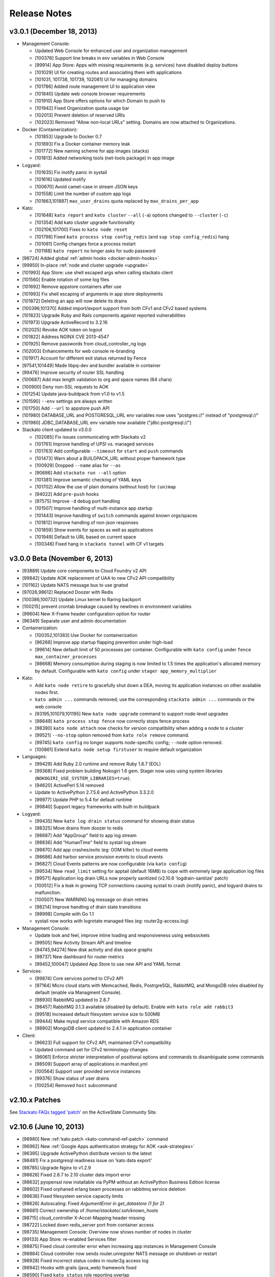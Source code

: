 .. -*- rst -*-
..
.. This file is in reStructuredText format. For markup overview, see
.. http://sphinx.pocoo.org/rest.html
..
.. Changes except "Internal" can be made available in the release
.. notes. Changes not directly related to Stackato itself (eg: VM) should
.. be listed in its own section.

Release Notes
=============

.. only:: not public

  See `release-notes.rst` in git for the up-to-date version of this file.
        `<https://github.com/ActiveState/stackato-doc>`_


v3.0.1 (December 18, 2013)
--------------------------

* Management Console:

  * Updated Web Console for enhanced user and organization management
  * [100376] Support line breaks in env variables in Web Console
  * [99914] App Store: Apps with missing requirements (e.g. services) have disabled deploy buttons
  * [101029] UI for creating routes and associating them with applications
  * [101031, 101738, 101739, 102081] UI for managing domains
  * [101786] Added route management UI to application view
  * [101840] Update web console browser requirements
  * [101910] App Store offers options for which Domain to push to
  * [101942] Fixed Organization quota usage bar
  * [102013] Prevent deletion of reserved URIs
  * [102023] Removed "Allow non-local URLs" setting. Domains are now attached to Organizations.

* Docker (Containerization):

  * [101853] Upgrade to Docker 0.7
  * [101893] Fix a Docker container memory leak
  * [101772] New naming scheme for app images (stacks)
  * [101813] Added networking tools (net-tools package) in app image
  
* Logyard:

  * [101635] Fix inotify panic in systail
  * [101616] Updated inotify
  * [100670] Avoid camel-case in stream JSON keys
  * [101558] Limit the number of custom app logs
  * [101863,101887] ``max_user_drains`` quota replaced by ``max_drains_per_app``
  
* Kato:
  
  * [101648] ``kato report`` and ``kato cluster`` ``--all`` (``-a``) options changed to ``--cluster`` (``-c``)
  * [101354] Add kato cluster upgrade functionality
  * [102106,101700] Fixes to ``kato node reset``
  * [101798] Fixed ``kato process stop config_redis`` (and ``sup stop config_redis``) hang
  * [101081] Config changes force a process restart
  * [101188] ``kato report`` no longer asks for sudo password
  
* [98724] Added global :ref:`admin hooks <docker-admin-hooks>`
* [99950] In-place :ref:`node and cluster upgrade <upgrade>`
* [101993] App Store: use shell escaped args when calling stackato client 
* [101560] Enable rotation of some log files
* [101692] Remove appstore containers after use
* [101993] Fix shell escaping of arguments in app store deployments
* [101872] Deleting an app will now delete its drains
* [100396,101370] Added import/export support from both CFv1 and CFv2 based systems
* [101823] Upgrade Ruby and Rails components against reported vulnerabilities
* [101973] Upgrade ActiveRecord to 3.2.16
* [102025] Revoke AOK token on logout
* [101822] Address NGINX CVE 2013-4547
* [101925] Remove passwords from cloud_controller_ng logs
* [102003] Enhancements for web console re-branding
* [101917] Account for different exit status returned by Fence
* [97541,101449] Made libpq-dev and bundler available in container
* [99476] Improve security of router SSL handling
* [100687] Add max length validation to org and space names (64 chars) 
* [100900] Deny non-SSL requests to AOK
* [101254] Update java-buildpack from v1.0 to v1.5
* [101590] ``--env`` settings are always written
* [101750] Add ``--url`` to appstore push API
* [101980] DATABASE_URL and POSTGRESQL_URL env variables now uses "postgres://" instead of "postgresql://" 
* [101980] JDBC_DATABASE_URL env variable now available ("jdbc\:postgresql\://") 



* Stackato client updated to v3.0.0

  * [102085] Fix issues communicating with Stackato v2
  * [101761] Improve handling of UPSI vs. managed services
  * [101763] Add configurable ``--timeout`` for ``start`` and ``push`` commands
  * [101473] Warn about a BUILDPACK_URL without proper framework type
  * [100929] Dropped ``--name`` alias for ``--as``
  * [90686] Add ``stackato run --all`` option
  * [101381] Improve semantic checking of YAML keys
  * [101702] Allow the use of plain domains (without host) for ``(un)map``
  * [94022] Add ``pre-push`` hooks
  * [97575] Improve ``-d`` debug port handling
  * [101507] Improve handling of multi-instance app startup
  * [101443] Improve handling of ``switch`` commands against known orgs/spaces
  * [101812] Improve handling of non-json responses
  * [101859] Show events for spaces as well as applications
  * [101949] Default to URL based on current space
  * [100346] Fixed hang in ``stackato tunnel`` with CF v1 targets
  
  

v3.0.0 Beta (November 6, 2013)
------------------------------

* [93889] Update core components to Cloud Foundry v2 API
* [99842] Update AOK replacement of UAA to new CFv2 API compatibility
* [101162] Update NATS message bus to use gnatsd
* [97026,98612] Replaced Doozer with Redis
* [100386,100732] Update Linux kernel to Raring backport
* [100215] prevent crontab breakage caused by newlines in environment variables
* [99604] New X-Frame header configuration option for router
* [96349] Separate user and admin documentation

* Containerization:

  * [100352,101383] Use Docker for containerization
  * [96266] Improve app startup flapping prevention under high-load
  * [99614] New default limit of 50 processes per container. Configurable with ``kato config`` under ``fence max_container_processes``
  * [98668] Memory consumption during staging is now limited to 1.5 times the application's allocated memory by default. Configurable with ``kato config`` under ``stager app_memory_multiplier``

* Kato:

  * Add ``kato node retire`` to gracefully shut down a DEA, moving its application instances on other available nodes first.
  * ``kato admin ...`` commands removed; use the corresponding ``stackato admin ...`` commands or the web console
  * [93195,101079,101195] New ``kato node upgrade`` command to support node-level upgrades
  * [98649] ``kato process stop fence`` now correctly stops fence process
  * [98390] ``kato node attach`` now checks for version compatibility when adding a node to a cluster
  * [99521] ``--no-stop`` option removed from ``kato role remove`` command.
  * [99745] ``kato config`` no longer supports node-specific config; ``--node`` option removed.
  * [100861] Extend ``kato node setup firstuser`` to require default organization

* Languages:

  * [99429] Add Ruby 2.0 runtime and remove Ruby 1.8.7 (EOL)
  * [99368] Fixed problem building Nokogiri 1.6 gem. Stager now uses using system libraries (``NOKOGIRI_USE_SYSTEM_LIBRARIES=true``).
  * [94620] ActivePerl 5.14 removed
  * Update to ActivePython 2.7.5.6 and ActivePython 3.3.2.0
  * [99977] Update PHP to 5.4 for default runtime
  * [99840] Support legacy frameworks with built-in buildpack

* Logyard:

  * [99435] New ``kato log drain status`` command for showing drain status
  * [98325] Move drains from doozer to redis
  * [98687] Add "AppGroup" field to app log stream
  * [98836] Add "HumanTime" field to systail log stream
  * [98870] Add app crashes/exits (eg: OOM killer) to cloud events
  * [98686] Add harbor service provision events to cloud events
  * [96827] Cloud Events patterns are now configurable (via ``kato config``)
  * [99534] New ``read_limit`` setting for apptail (default 16MB) to cope with extremely large application log files
  * [99571] Application log drain URLs now properly sanitized (v2.10.6 'logdrain-sanitize' patch)
  * [100512] Fix a leak in growing TCP connections causing systail to crash (inotify panic), and logyard drains to malfunction.
  * [100507] New WARNING log message on drain retries
  * [98214] Improve handling of drain state transitions
  * [98998] Compile with Go 1.1
  * systail now works with logrotate managed files (eg: router2g-access.log)
  
* Management Console:

  * Update look and feel, improve inline loading and responsiveness using websockets
  * [99505] New Activity Stream API and timeline
  * [94745,94274] New disk activity and disk space graphs
  * [98737] New dashboard for router metrics
  * [99452,100047] Updated App Store to use new API and YAML format

* Services:

  * [99874] Core services ported to CFv2 API
  * [97164] Micro cloud starts with Memcached, Redis, PostrgreSQL, RabbitMQ, and MongoDB roles disabled by default (enable via Managment Console).
  * [98930] RabbitMQ updated to 2.8.7
  * [98457] RabbitMQ 3.1.3 available (disabled by default). Enable with ``kato role add rabbit3``
  * [99518] Increased default filesystem service size to 500MB
  * [99444] Make mysql service compatible with Amazon RDS
  * [98902] MongoDB client updated to 2.4.1 in application container 

* Client:

  * [96623] Full support for CFv2 API, maintained CFv1 compatibility
  * Updated command set for CFv2 terminology changes
  * [96061] Enforce stricter interpretation of positional options and commands to disambiguate some commands
  * [98509] Support array of applications in manifest.yml
  * [100564] Support user provided service instances
  * [99376] Show status of user drains
  * [100254] Removed ``host`` subcommand

v2.10.x Patches
---------------

See `Stackato FAQs tagged 'patch'
<http://community.activestate.com/taxonomy/term/547>`__ on the
ActiveState Community Site.

  
v2.10.6 (June 10, 2013)
-----------------------

* [98980] New :ref:`kato patch <kato-command-ref-patch>` command
* [96962] New :ref:`Google Apps authentication strategy for AOK <aok-strategies>`
* [96395] Upgrade ActivePython distribute version to the latest
* [98481] Fix a postgresql readiness issue on 'kato data export'
* [98785] Upgrade Nginx to v1.2.9
* [98626] Fixed 2.6.7 to 2.10 cluster data import error
* [98632] pyopenssl now installable via PyPM without an ActivePython Business Edition license
* [98602] Fixed orphaned erlang beam processes on rabbitmq service deletion
* [98636] Fixed filesystem service capacity limits
* [98626] Autoscaling: Fixed *ArgumentError in get_datastore (1 for 2)*
* [98681] Correct ownership of */home/stackato/.ssh/known_hosts*
* [98715] cloud_controller X-Accel-Mapping header missing
* [98722] Locked down redis_server port from container access
* [98735] Management Console: Overview now shows number of nodes in cluster
* [99133] App Store: re-enabled Services filter
* [98875] Fixed cloud controller error when increasing app instances in Management Console
* [98884] Cloud controller now sends router.unregister NATS message on shutdown or restart
* [98928] Fixed incorrect status codes in router2g access log
* [98942] Hooks with grails (java_web) framework fixed
* [98590] Fixed ``kato status`` role reporting overlap
* [98972] Fixed MySQL service metadata import
* [98985] Less aggressive DEA autoscaling
* [98997] Fixed potentially blocking operation during retry of TCP drains
* [99006] ``kato op upstream proxy ...`` now correctly modifies the LXC template
* [99025] Longer (and configurable) timeout for ``kato op regenerate postgresql``
* [99040] Management Console now un-maps URLs correctly
* [98966,99012] fixed broken postgresql first boot task
* [99145] Fixed an issue where services may not be deleted from the web console
* [99153] Fixed Harbor service issues with UDP backend health checks
* [99220] Fix for cloud-init Stackato 'rename' task failing
* [99230] Fixed cloud-init failing to install custom apt-packages
* [98997] Fixed potentially blocking operation (up to 10s) in drain:stop
* Fence/DEA (app container management):

  * [98979,98990] More accurate disk usage monitoring
  * [99100] Fixed a DEA memory leak with droplet management
  * [98749] Fixed ``FATAL -- Can't create DEA pid file: Process already running``
  * [98700] Fixed traceback on DEA restart (``parse_info!': undefined method `[]'``)
  * [98688] Fixed *Filesystem::node: No such file or directory - /var/vcap/sys/run/fence.sock* error
  * [97619] Improved the accuracy of (accounted) container memory usage
  * [99147] Ensure container creation failure does not crash fence
  * [99204] Fixed "No such file or directory" ENOENT error on DEA
  * [98934] Container cleanup fix
  * [99202] Fixed "can't add new key into hash during iteration" warning on container cleanup
  
* stackato client updated to 1.7.4

  * [97359] New default behavior for ``stackato update`` preserves
    previously set environment variables. New ``--env-mode replace``
    option enables the old behavior of removing or resetting environent
    variables.
  * [96962] New ``token`` command for interactive token-based
    authentication with external SSO systems. 
    

v2.10.4 (April 5, 2013)
-----------------------

* [97520] Oracle DB add-on with ``stackato dbshell`` support

  * ORACLE_URL and JDBC_ORACLE_URL env vars if Oracle service present
  * Spring auto-configuration of Oracle DB binding
  
* Improvements to :ref:`Logyard <logging>`:

  * [96008] Fix logyard crash and uncleaned drains sometimes triggered
    by ``kato log tail``
  * [98244] Delete app drains on ``stackato delete``
  * [97614] Improve apptail reliability
  * [98279, 98354] Configurable finite retry on drains
  * [98169] Configurable maximum limit on user drains
  * [98326] Support for named custom format for use in drain URIs
  * [97856] apptail: handle NATS disconnection
  * [98280] Fix retrying behavior to reset retry delays after some
    point
  * Simplified formatting of log records in logyard.log
  * [98354] Reduced the frequency of retry warnings (esp. for Cloud
    Events)
  * Stability improvements [98091, 96337, 98342, 98243, 98240, 98423]
  
* Core runtime updates for stability and security [97667, 97978, 97857,
  97551]

  * [98515] `Upgraded PostgreSQL to 9.1.9
    <http://www.postgresql.org/about/news/1456/>`_ to address
    CVE-2013-1899 (major), CVE-2013-1900, and CVE-2013-1901
  * [97645] Improved cookie handling of token
  * [97649] Prevent REST API cross site request forgery
  * [97646] Prevent XSS vulnerability through App Store yaml file
  * [98256] Address CVE 2013-1857 in Rails
  * [98521] Reduce controller default memory limit to 50% (from 70%) before
    it is restarted
  * [98050] Updated `doozerd <https://github.com/ha/doozerd>`_

* Node.js

  * [97557] Updated node08 runtime (0.8.22)
  * [98068] Added node010 runtime (0.10.1)

* Perl:

  * upgrade to uWSGI 1.4.9
  * updated ActivePerl-5.14 runtime (5.14.4.1405)
  * added ActivePerl-5.16 runtime (5.16.3.1603)
  * latest App::cpanminus supports installation via URLs and from git
  * added support for cpanfile to specify dependencies
  * added experimental support for Carton, the Perl module dependency manager

* Python: upgrade to uWSGI 1.4.9

* Ruby: 

  * [98316] Update Ruby autoconfiguration library for MongoDB
  * [98223] Improve handling of stdsync usage
  * [98113] Updated Ruby buildpack
  
* Router improvements

  * [97806] Implement NATS connection error handling and retry logic
  * [98292, 98252] Fix possible JSON truncation in large responses
  * [98403] Correctly drop lost controller nodes from routing table
  * Additional fixes [96790, 98062, 98029, 97882]
  
* :ref:`kato <kato-command-ref>` updates:

  * [95989] ``kato users`` has moved to ``kato data users``
  * [97251] Added ``kato node list`` to list all nodes and which roles
    are running on them
  * [98137] ``kato tail`` skips logyard INFO records unless ``--raw`` is passed.
  * [98107] Correct ``kato node rename`` to handle existing pushed apps when using mdns
  * [97934] Prevent ``kato data export`` exception if memcached services was never used
  * Additional bug fixes [98067, 96792, 97597, 97769, 97808, 97810,
    97753, 97392, 97761, 97752, 97809, 97561, 98009, 96795, 98384,
    98272, 98481, 98402]

* [98281] Fix an issue with stopping apps during DEA shutdown.
* [96175] Fix a regression in ``stackato files logs/staging.log`` not returning
  `staging.log`
* [97895] Fix yajl load error in wait_for_fs.rb (when filesystem service is used)
* [98282] Speed up ssh connections to system
* Web console improvements [97736, 97702, 95765, 97701, 96121, 97777,
  98144, 97699, 98140, 97996, 97882]
  
  * [98254] Display Logyard configuration settings
  * [98042] Fix memory leak on long-open pages polling cloud events
  * [98127] Instant refresh of in-page modified components
  
* [97025, 98259] Improve DEA internal connectivity speed
* [98281] Improve DEA app cleanup on shutdown
* [93626] Enforce random postgres password at first boot
* [96007] Fix JBoss database support error when no services are defined
* [97731] Reduce long polling calls from the web console
* [97772] Correct ability to do first user setup after kato factory reset
* [97993] Made log rotation more strict (rotate any log in /s/logs/ over 10MB)
* [91120, 98299, 97973] Usernames are now stored in a case insensitive manner
* [98182] Updated Mono framework add-on to 3.0 Beta (Mono version 2.11)
* [98312] Update user authentication check to return compatibility to vcap_java_client
* [97322] cloud-init updates
* [97253] Change of "cloud_controller" role to "controller", new "primary" role
* [98314] Restrict kernel messages to tty console to errors only
* [98289] Improved console tty startup process to show progressive start state
* [98288] Update MongoDB to 2.4.1
* [97322] Improved cloud-init support to allow some kato commands to be called deferred
* [98523] Make MySQL service STORAGE_QUOTA_INTERVAL and KEEP_ALIVE_INTERVAL configurable, move quota check to every 30s default
* [97760] Properly handle timeout errors when checking DB quotas
* [97619] Updated app instance memory calculation to use container group stats
* [98550] Set container memory limit exactly at app instance memory request (was overallocating 12.5%)
* Documentation updates
* stackato client updated to 1.7.2

  * [98187] New `stackato admin grant/revoke/list`
  * [98145] Fixes to some false negative key warnings
  * [98221] Fixed multi-app push from stackato.yml
  * [98045] Correct limits management between users and groups
  * [96810] Correct handling exploded .war directories
  * Additional bug fixes [98238, 96930, 98181, 92751, 98089, 97958,
    97906, 97520]

V2.8 (February 26, 2013)
------------------------

* App Store improvements

  * Now a separate component.
  * Full streaming of application deployment output to the Management Console
  * [96401] App Store output now available in app log stream (:ref:`stackato logs <command-logs>`)
  * [97622] App Store uses upstream proxy info (e.g. provided by :ref:`kato op upstream_proxy set <kato-command-ref-op>`).

* New Harbor port service

  * Allows external ports to be forwarded directly to your app
  * Supports TCP, UDP and dual TCP/UDP ports.
  * Supports multiple app instances (TCP only)
  * [95358] Supports use of custom and multiple SSL certs with your application. For apps that use frameworks, harbor provides a built-in HTTPS server with SPDY support for the custom certificate(s).
  * Passive health checking of unavailable backends or unresponsive apps.

* Fence (fully non-blocking container management):

  * Less memory usage, faster DEA/stager performance
  * Faster container startup
  * Addition of per-app enforced disk limits
  * Improved security via Unix user-level compartmentalization in the kernel (each container now has its own Unix user)
  * Support for any IP range for LXC containers (configurable)
  * Removing (deprecating) lxctrl processes (less memory use)
  
* AOK (user authentication):

  * Optional external user authentication component
  * LDAP authentication support
  
* [97274] PostgreSQL: `HSTORE <http://www.postgresql.org/docs/9.1/static/hstore.html>`__
  (key/value storage) support in the PostgreSQL service.
* Redis: upgrade to v2.6 (`release notes <https://raw.github.com/antirez/redis/2.6/00-RELEASENOTES>`__)
* Python: upgrade to uWSGI 1.4.5
* Perl: upgrade to uWSGI 1.4.5
* Java: JPDA debugging for java_web applications via Harbor port service.
* Go: upgrade to the latest `Go buildpack <https://github.com/kr/heroku-buildpack-go>`__
* Logyard updates

  * [96620]: Drains are now retry infinitely if disconnected.
  * [96338]: Added new fields to the JSON of application log stream: AppID (application ID), AppName (application Name), NodeID (host DEA IP of the instance)
  * Added a new ``file:///`` drain for debugging purposes.
  
* [96493,96498] UI improvements for non-admin users in Management Console.
* [95986] New 'app-dir' key in stackato.yml to support deploying from a specific sub-directory.
* [97013] No port lookup for app host in incoming HTTP header.
* [95902] Management Console: Warn when deleting the last role on a node.
* [96729] Admin-configurable web console login expiration
* [96700,96653] Rails security fixes.
* [96677] mDNS backend: avahi-daemon removed and avahi_announcer replaced with avahi_publisher and app_mdns.
* [96225] Manual SSH key configuration on systems with separate Router, Cloud Controller, or Load Balancer nodes is no longer required during setup.
* [96696] Allow simultaneous 'kato tail' sessions.
* [96932] Fix certain /files routes e.g 'stackato files' from not being routed correctly.
* [95576] Prevent CC from being blocked during a vSphere scaling operation
* [96708] Major changes to ``kato`` commands and command naming:

  * "kato start|stop|restart" now manipulates roles, not processes.
  * "kato enable|disable" is now "kato role add|remove"
  * "kato attach" is now "kato node attach"
  * "kato setup micro" is now "kato node setup micro", "kato setup core" is now "kato node setup core" and "kato setup load_balancer" is now "kato node setup load_balancer"
  * "kato setup controller" and "kato setup node" have been retired. Use "kato node setup core" and "kato node attach" instead.
  * Change to how "kato drain add" options are passed. Dropped --option key=value --option key=value in favor of a just key=value key=value
  * For "kato role add|remove" (previously kato enable|disable), --all-but and --only are now boolean flags that act on the list of roles given. Therefore "kato enable --all-but dea,prealloc" becomes "kato role add --all-but dea prealloc"
  * "kato role remove" no longer supports the flag --no-stop
  * "kato rename" is now "kato node rename"
  * Added "kato role list" to list all roles and number of nodes they are enabled on.
  * "kato config" now takes action keywords "set", "get", "del", "push" and "pop". This is not backwards compatible. Example is "kato config set <component> <key-path> <value>".
  * "kato tail" is now "kato log tail"
  * "kato drain" is now "kato log drain"
  * "kato process start|stop|restart" can now be used to manage processes, though managing *roles* via "kato start|stop|restart" is recommended.
  * "kato ready", for checking the ready status of processes, is now "kato process ready"
  * Add "--node" to "kato process ready" to check status or process on any node.
  * "kato config" default output is YAML
  * "kato debug lsdoozer" has been removed. Use "kato config get --flat" instead.
  * The previous "kato status" functionality that showed just a list of processes and their statuses can now be found under "kato process list"
  * "kato import" is now "kato data import".
  * "kato export" is now "kato data export".

* stackato client updated to 1.7.0

  * [97399] Added '-d' option to enable JPDA debugging via Harbor service.

v2.6.7 (December 19, 2012)
--------------------------
  
* [96341]: Fix --format not being respected in `kato drain add`
* [96225] Manual SSH key configuration on systems with separate Router, Cloud Controller, or Load Balancer nodes is no longer required during setup.
* [94390] Added Node.js v0.8.14 as a dual runtime along with v.0.6.20
* [96231] Java 7 has been added as a new runtime.
* stackato client updated to 1.6.2

  * [95509] References to 'stackato' in renamed client help fixed.
  * [96386] Fixed output problems with 'stats' command.
  * [96427] Fixed problem with '--no-tail' option.
  * [96429] Fixed "Ambiguous runtime" error with 'standalone' framework.
  * [96438] Added option '--token' for direct specification of the auth token.

v2.6 (November 27, 2012)
------------------------

* Log aggregation/forwarding updates (Logyard)

  * Application log streams
  * Redesigned to run on large-scale clusters with no single point of
    failure or inter-node traffic.
  * Better log forwarding via drains (tcp, udp, redis).
  * Added Splunk support (based on drains).
  * Key deployment events made available in the application log
    stream.
  * Improved documentation.

* Cloud-Events

  * Cluster support - now includes events from all nodes in the cluster.
  * Forward events via Logyard drains.
  * Build reports on top of cloud events via third party services.

* Kato import/export changes - new next generation cluster migration tool

  * ``kato import/export`` uses the cluster-aware back end formerly accessed
    with ``kato migrate`` (deprecated)
  * Bug fixes: [96065, 96072, 96073]

* Client updated to 1.6.1

  * Application log forwarding setup via ``stackato drains add`` (user-level)

* New ``kato history`` command shows a history of administrative ``kato``
  commands ran across the cluster.

* Removed Command: ``kato ls`` in favor of ``kato status --all``

* [93012] Allow multiple staging nodes

* [96026] Create "contrib" plugin frameworks directory

* [95935] Fixed misleading 'Cannot connect to doozerd' warning in various cluster situations.

* [96215] Security fix for app store installs

* [96114] New dedicated Nginx instance for handling Cloud Controller file uploads

* [94258] Configurable data services storage location

* [95703] Fixed headers being prematurely sent on error pages with router2g

* [96191] Upgrade to Ruby 1.9.3-p327

* [96255] Fix issues with `kato node rename` when `/etc/hostname` is empty

* Additional documentation for new features, plus edits and minor corrections


Release v2.4 (October 29, 2012)
-------------------------------

* Improved application logging:

  * Logs are persisted between application restarts
  * ``stackato logs`` runs much faster, returns logs from all instances, and returns logs from stopped/crashed instances
  * ``stackato logs --follow`` tails logs from all instances

* Improved system logging (BETA):

  * Aggregate stackato system logs from all nodes in the cluster
  * Output plugins to stream system logs to Loggly, papertrail, and others

* Import and export Users and Groups via web console (.csv format)

* Simplified web console theming, with improved documentation

* Upgraded Apache TomEE Plus from v 1.0.0 to v1.5.0. In addition to the support of new TomEE features as listed on the `TomEE site <http://tomee.apache.org/downloads.html>`_, this upgrade addresses additional bugs:

  * [95426] Added Hibernate
  * [95082] Fixed Grails apps
  * [95425] Fixed test failure (Java apps with mysql services)
  * Other application compatibility issues

* New Command (BETA): ``kato migrate`` - next generation cluster live migration tool

* New Command: ``kato op static_ip`` - intuitive tool for static-ip configuration

* New Command: ``kato relocate ...`` - move key shared data to a new
  location (e.g. persistent storage)

* Client updated to 1.5

  * [95702] Allow uploading very large applications (upload limits still
    imposed by server)
  * [92160] New subcommand ``scp`` to move data to/from app instances
  * Support for enhanced logging features

* Client installation no longer available via ``pypm``

* MongoDB upgraded from v1.8.1 to v2.0.7

* Node.js upgraded from v0.6.18 to v0.6.20

* Ruby upgraded from 1.9.3-p125 to 1.9.3-p194 (with security patches from p286)

* [95291] Fixed incompatibility with Eclipse Cloud Foundry plug-in and Spring Tool Suite

* [94769] Allow non-web background processes with the "standalone" framework

* [94734] Support non-web background processes for all other frameworks

* [95491] Show DEA host node IP in application Details page for admins

* [94076] Auto-Complete for adding users to groups

* Experimental 'load_balancer' feature available via ``kato setup`` (BETA - not for production use)

* Router2g improvements (BETA):

  * SPDY support on all HTTPS connections
  * Improved logging of events
  * Support multiple cloud controllers
  * [95280] Fixed not setting content-length for Django applications

* Tuned system logging behavior for some components (DEBUG->DEBUG2)

* Ability to deselect App Store URLs without deleting them

* The App Store can now be disabled (removed from the side menu)

* Allow auto-starting of apps deployed from the App Store

* Documentation for new features, plus edits and minor corrections


Release v2.2.3 (September 28, 2012)
------------------------------------

* [95661] Revert to older version of supervisord to fix an issue with
  cluster setup

Release v2.2.2 (September 20, 2012)
-----------------------------------

* Integrated Ruby buildpack. When using ``framework: buildpack`` in *stackato.yml* for ruby apps, BUILDPACK_URL can be omitted.

* Java: Correct copy_source_files for non java_* frameworks

* Java: Improved access to logs

* Java: Add logs for debugging EAR JEE applications

* [95287] Improved memory usage calculation in forked Apache process apps

* [95290] Tuned default Apache settings for app instances

* [95458] Prevent doozer "TOO_LATE" warning

* [95265] Handling client errors in App Store deployments more gracefully

* [95314] App Store checks if application name is already in use

* Client updated to 1.4.5

  * Fix Windows Unicode pathname handling

  * [95485] Tail stderr.log instead of startup.log on push in slow
    deployments. Latter file is not used by all frameworks.

* Documentation updates:

  * New Relic integration docs updated

  * Updated cluster docs to use the correct form of `kato attach`
    and switched from `kato setup` to `kato attach` in autobecome

  * Added pyramid-default sample to Python docs

  * Updated Ruby deployment information

  * Updated autoscaling section with EC2 URL

  * Correct use of the Authorization HTTP header in client APIs


Release v2.2 (August 15, 2012)
------------------------------

Development
~~~~~~~~~~~

* Numerous additions and changes in ``kato`` server administration commands:

  * Most of `kato` rewritten in Ruby

  * :ref:`kato node {remove|migrate} <kato-command-ref-node-attach>` to manage
    outdated nodes or changing core IP

  * :ref:`kato ready <kato-command-ref-process-ready>` to determine ready status of
    underlying components

  * :ref:`kato inspect <kato-command-ref-inspect>` to check for common
    configuration issues

  * :ref:`kato setup core <kato-command-ref-node-attach>` to replace
    `kato setup controller`

  * :ref:`kato attach <kato-command-ref-node-attach>` to replace `kato setup node`

  * :ref:`kato enable|disable data-services <kato-command-ref-role-add>`

  * [94947] Manage cloud_controller as independent role to support multiple
    instances

  * Improve help output and error handling for incorrect arugments

* [94844] stackato run dbexport: exports mysql and psql databases

* [94657] Changed the `-n` alias for `kato setup -hostname` to `-a`

* [94357] Filesystem service split into `filesystem_gateway` and
  `filesystem_node` to make multiple filesystem service nodes possible

* [94905] Adjust VCAP_SERVICES service key to use unversioned service name
  (version remains in ``label`` key) to bring parity to client service creation

* [94783] Experimental router2g with WebSockets support

* [94744] Updated doozerd binary, fixed verbose doozerd.log logging
  affecting disk i/o

* [94828] Properly url encode console links for user names with special
  characters

* [94501] Extract droplets asynchronously on DEA

* [92457] Enable `kato export` via web console

* [94638] Expose Allow Overprovisioning flag for all services

* [94823] Switch App Store format from json to yaml and add tags field

* [95204] Use core stackato client for App Store installation and make
  asynchronous [94834]

* [95130] Auto redirect to logout when old or bad credentials are passed to
  deep linked page

* [94734] Fix handling of file system links when viewed in web console

* [95090] Defer re-staging of stopped apps when application environment is
  modified to next start request.

* [95049] Ensure log rotation of cloud controller rails log

* [94933] Improve handling of postgres restart in `kato import`

* [95151] Fix auto-incrementing of uniq keys in `kato import`

* [95156] Enable apt-get blacklist of some core packages to ensure system
  stability in system apt-get update

* [93847] Set max_droplet_size via `kato op max_client_upload`

* [95211] Run pre-running hooks after env generation during deployment to
  ensure database migrations are finished before the user commands execute

* [95082] Fix Grails incompatibility with TomEE due to conflicting
  validation jar

* [95028] Add JBoss framework JDBC service handling

* Updated Stackato client to 1.4.4:

  * [95197] Improved `logout` command to allow selective target logout

  * Fixed grails [95112] and aspdotnet [95122] framework auto-detection

  * Enhanced variable resolution in stackato manifest to resolve variables
    in the key portion of the yaml

  * Added EAR archive detection for JavaEE framework

  * Merge command line options from `push` into the stackato manifest values

  * [94852] Compare http headers case insensitively

Documentation
~~~~~~~~~~~~~

* Clarify usage of dnsmasq

* [93980] Document how to configure DNS to support access to an application URL

* Added .NET deployment section

* Improvements in:

  * client/core API docs

  * language deployment (java, VCAP_SERVICES, DATABASE_URL)

  * stackato.yml docs (variable subsitution etc.)

  * cluster & auto-scaling docs. (kato setup core)

* App-store docs rewrite. (JSON -> YAML based store, simplified)

* Best-practices docs rewrite. (migrations, export, import, dbshell...)

* Moved FAQ page to http://community.activestate.com/faq-list?tid=453

* Deprecated Kato setup controller/node. See :ref:`kato command reference <kato-command-ref>`.


Release v2.0.7 (Jul 19, 2012)
-----------------------------

* [94813] Fix for `kato import` failure when migrating from v1.x to v2.x

* [94737] Fix for potential sudo errors when sudo is enabled in the containers

* [94716] Fix for special characters causing issues in user email address

* [94740] Fix for NATS timeouts in the Stager

* [94578] Fix for Stackato usage reporting accuracy

* [94847] Fix for more precise memory usage calculation in deployed applications.

  * Improved container cleanup managment

* [94836] Optimisations for DEA app queuing after cold startups of Stackato.

  * Configurable simultaneous app starts per DEA
  * Configurable maxmium prealloc queue length

* [94812] Improved first setup workflow for statically configured IP environments.

* Update Stackato client to v1.4.2

* Various documentation improvements and updates


Release v2.0  (Jul 10, 2012)
----------------------------

* Better cluster management

  * kato, a better replacement for stackato-admin
  * Central multi-node configuration through doozer
  * Better process management through supervisord
  * CLI to edit configuration on all nodes: kato config
  * Fix: make nats-server run only on the controller node
  * Fix: automatically restart avahi-announcer and redis-server if
    they crash

* Merged with latest Cloud Foundry sources

  * New Memcached as a service
  * Router v2 upgrade
  * Configurable restart behaviour for crashing apps
  * New Java Play framework, also supported via Buildpacks

* Allow stager to be run on different node

* Avahi / mDNS now compatible with a cluster setup

* Improved `kato tail`; now includes non-vcap components such as nginx,
  postgres, redis.

* Base OS upgraded to Precise Pangolin (12.04)

* Database service versions upgrades

  * Postgresql upgraded to v9.1 (-> v8.4)
  * MySQL upgraded to v5.5 (-> v5.1)
  * Redis upgraded to v2.4 (-> 2.2)

* Python

  * Custom pypm/pip options via $PYPM_OPTS and $PIP_OPTS environment variables

* Scala support via Buildpack

* Java EE 6 support

  * New java_ee framework via Apache TomEE

* Integrated support for Iron Foundry .NET runtime

* Runtime upgrades

  * Node.js v0.6.18
  * PHP 5.3.10

* Stability bug fixes.

Release v1.2.6 ( May 15, 2012)
------------------------------

* Fix for an issue using the ``stackato-admin update-services-ip`` command

* Fix for missing Komodo debugging bits

* Fix for a groups issue when migrating from Stackato v1.0 -> v1.2

* Minor documentation updates

Release v1.2 (Apr 27, 2012)
---------------------------

* Upgraded Runtimes:

  * Ruby 1.9 upgraded to 1.9.3-p125 (from 1.9.2-p290)
  * Node.js upgraded to v0.6.15 (from v0.6.10)

* Updates to Stackato client.

* Heroku buildpack support, with built-in buildpacks for Clojure, Go,
  Java, Play! and Python

* ``stackato push|update`` will now tail the *staging.log* file simultaenously
  (like Heroku).

* Support for user groups

* Support for per-user and per-group limits

* Improved dbshell: ``stackato dbshell`` is deprecated in favour of ``stackato run
  dbshell``. The later works on cluster environment, and doesn't
  require local database clients to be installed.

* Added ``STACKATO_SERVICES`` as an alternative to ``VCAP_SERVICES``; ``PORT`` as
  an alias for ``VCAP_APP_PORT``.

* Added new service environment variables containing the respective
  connection URIs: ``DATABASE_URL``, ``MYSQL_URL``, ``POSTGRESQL_URL``, ``REDIS_URL``,
  ``MONGODB_URL``, ``RABBITMQ_URL``

* Allow SSH'ing to crashed app instances

* Optional support for caching staging files for faster ``stackato
  update``

* Disable truncation of vcap logs on component start. This preserves
  the log records when a vcap process is restarted.

* Added support for OpenStack auto-scaling

* Use geo-location aware debian mirrors in application containers
  for faster apt-get calls

* Improved the firstboot configuration process, eliminate a timeout
  bug in some cases.

* Improved, faster VM boot process (Moved to Upstart).

* VM now uses NTP for time synchronization

* Fix for supporting externally mapped URI's on applications

* Fix for Avahi broadcasting the wrong inteface address

* Add Go language support

* Add PyPy support (external buildpack required)

* Add JRuby support (external buildpack required)

* Python:

  * Allow pip to use mirrors (``--use-mirrors``) when installing
    packages

  * Upgrade to uWSGI 1.1.2

  * uWSGI now supports running Python 3.2 applications

* Perl

  * Upgrade to uWSGI 1.1.2

* Node.js:

  * All packages installed from NPM are now automatically added to the $PATH,
    meaning sudo priveleges for 'npm install -g' are no longer required.

* Clojure:

  * Upgrade to Leiningen 1.7; switch to Heroku Buildpack

* Automated DBGP Debugging

  * Pushing an app with ``--stackato-debug <host>:<port>`` enables
    Django, Rails, and Sinatra ``get`` requests to be debugged in DBGP-supporting
    apps like Komodo IDE with a ``STACKATO_DEBUG=1`` parameter, and enables PHP
    debugging with the ``XDEBUG_SESSION_START=1`` and ``XDEBUG_SESSION_STOP=1``
    parameters.

Release v1.0.6 (Mar 08, 2012)
-----------------------------

* Fix an issue for Filesystem services not unprovisioning correctly

* Fix an issue with LXC container memory management causing a potential system lockup


Release v1.0 (Feb 28, 2012)
---------------------------

* Revamped Stackato Management Console

  * Increased the administrators control of the overall system
  * Ability for users to control their own applications
  * Core system server performance graphs
  * Improved cloud events logging

* New persistent file system service

* Support for the Cloud Foundry (vmc) *manifest.yml*

* Added "Generic framework" to deploy applications with a arbitrary
  start procedure

* Support for dynamically pre-allocating application containers.

* make app environment variables available to staging, run
  commands, ssh and cron.

* ``stackato-admin report``: wrap logs and other system information
  for future diagnosis of a problem.

* The applications timezone is now inherited from the Stackato VM host

* ``$app_http_proxy`` is now available to specify a application specific ``$http_proxy``

  * The new ``stackato-admin upstream-proxy`` command helps setting this variable,
    check the docs or ``stackato-admin help`` for more information.

* Moved vcap logs in */tmp/vcap-run/* to *$HOME/stackato/logs/*

  * These logs are now compressed and rotated daily

* show the actual staging log, instead of `Error
  310: Staging failed`, upon push / update failures

* allow top-level dotfiles during staging

* ``stackato-admin become <node>`` now allows renaming operations
  on the VM, allowing you to speficy the FQDN and local hostname.

  * The shorthand ``all`` role has also been added to ``stackato-admin become`` to assign
    all the available roles.

* Bug fix for sporadic high load averages on DEA nodes

* NewRelic Server Monitoring bits are now preloaded onto the VM.

  * `Get Started <http://newrelic.com/features/server-monitoring>`_

* Implemented fallback console on the virtual TTY1 for unsupported
  resolutions.

* The TTY application now has fundamental error reporting built in.

* git, mercurial and subversion are now made available in application
  instances.

* Staging support for *manifest.yml*

* Support for a external MySQL Database (e.g existing cluster)

* Python:

  * Run pip with *requirements.txt*, as that is the most common filename
    used by Python projects; if only *requirements.pip* exists,
    run pip with that file. For PyPM, use *stackato.yml* or
    *requirements-pypm.txt*.
  * Fix: make "-e" (source installs) in pip *requirements.txt* work

* Clojure:

  * Automatically run ``lein deps`` to download dependencies

* Node.js:

  * Upgrade to v0.6.10

* Ruby 1.8:

  * Upgrade to patchlevel p-357



Beta Release 0.8.2 (Jan 17, 2012)
---------------------------------

* New web-based management console for administrative control of Stackato

* Merge with Cloud Foundry upstream as of Dec 21, 2011

* Application Staging now happens in LXC; thus more secure.

* Support for SSH'ing into application instances. (experimental)

* Improved and reliable ``stackato run`` based on SSH.

* Support for schedule tasks through cron (experimental)

* OpenStack build support

* Python:

  * Fix ``PYTHONPATH`` to contain correct value in the "run" command
  * Use PyPI mirrors during pip staging

* Java:

  * Move from Sun/Oracle Java packages to Open JDK/JRE packages (`why?
    <http://lwn.net/Articles/472466/>`__)

* Node.js:

  * Upgraded to version 0.6.7

* Clojure:

  * Leningen upgraded to version 1.6.2

* VM:

  * Added dynamic first boot configuration process to randomise
    the hostname and SSL certificates.
  * New console application running on tty1
  * Microcloud HTTPS/SSL certificate now supports the TLD and all subdomains
  * Udev networking rules have been disabled



Beta Release 0.6.0 (Nov 03, 2011)
---------------------------------

* Stackato admin dashboard (start with ``stackato-admin start
  dashboard``)

* Faster app deployment

* Set user's home directory to correct location within
  LXC containers

* Perl:

  * Remove Perl 5.12 and make Perl 5.14 the default
  * Store uWSGI command line in a ``$STACKATO_UWSGI`` environment
    variable.
  * Store the default Perl application startup command in a
    ``$PROCESSES_WEB`` environment variable (TBD for other frameworks)

* Python:

  * uWSGI for Python 3 is now officially supported
  * Store uWSGI command line in a ``$STACKATO_UWSGI`` environment
    variable.
  * Store the default Python application startup command in a
    ``$PROCESSES_WEB`` environment variable (TBD for other frameworks)
  * Add virtualenv's *bin/* directory to ``$PATH`` before
    starting the application

Beta release 0.5.2 (Oct 20, 2011)
---------------------------------

* Upgrade ActivePython to 3.2.2.3

* Upgrade Node.js to v0.4.12

* Upgrade Ruby 1.8 to patch level 290

* Additional LXC fixes for non starting apps

* Fix for broken clojure deployments


Beta release 0.5.1 (Oct 3, 2011)
--------------------------------

* LXC bug fixes and improvements (Error 306, etc.)

* Speed up PyPM/PPM/cpan/pip by caching file downloads from the internet

* Support for running custom hook scripts (post staging and pre running)

* Upgrade to uWSGI 0.9.8.5 (LTS)

* PHP support

* RabbitMQ support

* Python:

  * Properly show pip errors (during push/update/log) in *staging.log*
  * Add the application directory to ``$PYTHONPATH``
  * uWSGI: remove ``--catch-exceptions`` by default
  * uWSGI: allow applications to spawn threads
  * uWSGI: don't spawn an unnecessary additional server process

* Java:

  * Add ``:port`` back to ``VCAP_APPLICATION`` for the cloudfoundry runtime to work

* Server process monitoring (via monit)

* Known issues:

  * Clojure deployments are currently unavailable due to a change in the
    staging process.

PDP4 (Aug 25, 2011)
--------------------

* Instances are isolated using LXC containers on DEAs

* Clojure support

* General improvements to error reporting in *staging.log*

* Server now returns the git version info to client

* Documentation is hosted locally at http://docs.stackato.local

* ``stackato run``

  * Include app environment added via ``stackato env``
  * Wrap commands with quotes when necessary
  * Provide a ``dbshell`` command to invoke database clients
  * Run command no longer blocks the EventMachine reactor

* Python

  * Don't silently ignore packages missing in pypm repository
  * Deprecate virtualenv in favor of PEP 370 (faster deployments)
  * Allow invocation of scripts installed by package dependencies
  * Can now install packages with *./include* dir. (eg: greenlet)
  * Drop 'Generic Python' framework

* Ruby

  * Disable gem caching as it doesn't work with secure mode

* MySQL

  * Use UTF8 as the default database charset

VM
~~

* Upgrade to ActivePython 3.2.1.2
* Upgrade to NodeJS 0.4.10


PDP3 (July 13, 2011)
--------------------

* Support for PostgreSQL service

* Fix random 306 errors when push/update fails

* ``stackato run``:

  * Fix 306 errors after ~11 seconds
  * Suppress traceback for ENOENT
  * Kill the process after timeout
  * Make PPM area directory available
  * Cleanup ``$PATH``; add all runtimes to ``$PATH``

* Python

  * Note pypm/pip failures in staging.log

* Node

  * Auto install dependencies using ``npm install``

VM
~~

* Upgrade to ActivePython 2.7.2.5


PDP2 (June 22, 2011)
--------------------

* ``stackato run``:

  * Put runtime's path in front of ``$PATH``
  * Close STDIN descriptor to prevent hanging processes
  * Support ``--timeout`` option (default = 1 minute)
  * Ruby: set ``GEM_{HOME,PATH}`` environment variables so dependent
	binaries (eg: rake) can be run

* Python

  * pip and pypm can both be used to install Python
	dependencies
  * Python 3.x support for 'Generic Python' framework

* Perl

  * Perl applications must have a toplevel *app.psgi* file
  * Perl 5.14 support under the "perl514" runtime name
  * Perl modules can be installed with cpanm via *Makefile.PL*
  * new Perl logfiles: *logs/staging.log* and *logs/ppm4.log*

* Ruby:

  * Fix an issue with linking 1.9 gems with ruby1.8


VM
~~

* Support multiple uWSGI binaries (PSGI, Python 2.7, 3.2)
* No more uWSGI zombies
* Installer creates stackato service script in */etc/init.d*
* stackato-admin controls the avahi-announcer's lifecycle (no more
  need to start/stop it separately)
* Stackato client is installed on VM (necessary for multi-vm setups)
* Resource-efficient avahi-announcer
* avahi-announcer announce the apps names, not the
  mapped URLs
* stackato-admin can manage admin users

Internal
~~~~~~~~

* Remove the vcap/installer/remote after an install
* stackato-admin uses yaml parser instead of grep
* Install script is now called *install.sh* and accepts parameters
* Do not regenerate the mysql password on
  restarting ./install
* Don't pull uWSGI directly from mercurial repo
* Allow git branch argument for ./install

PDP1 (June 15, 2011)
--------------------



